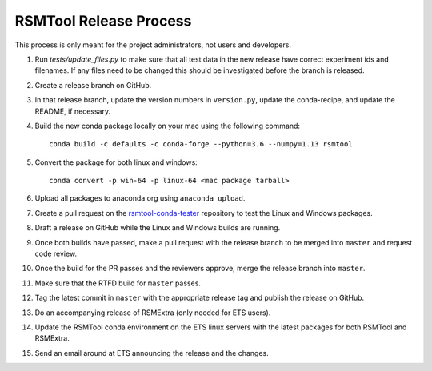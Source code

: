 RSMTool Release Process
=======================

This process is only meant for the project administrators, not users and developers.

1. Run `tests/update_files.py` to make sure that all test data in the new release have correct experiment ids and filenames. If any files need to be changed this should be investigated before the branch is released. 

2. Create a release branch on GitHub.

3. In that release branch, update the version numbers in ``version.py``, update the conda-recipe, and update the README, if necessary.

4. Build the new conda package locally on your mac using the following command::

    conda build -c defaults -c conda-forge --python=3.6 --numpy=1.13 rsmtool

5. Convert the package for both linux and windows::

    conda convert -p win-64 -p linux-64 <mac package tarball>

6. Upload all packages to anaconda.org using ``anaconda upload``.

7. Create a pull request on the `rsmtool-conda-tester <https://github.com/EducationalTestingService/rsmtool-conda-tester/>`_ repository to test the Linux and Windows packages.

8. Draft a release on GitHub while the Linux and Windows builds are running.

9. Once both builds have passed, make a pull request with the release branch to be merged into ``master`` and request code review.

10. Once the build for the PR passes and the reviewers approve, merge the release branch into ``master``.

11. Make sure that the RTFD build for ``master`` passes.

12. Tag the latest commit in ``master`` with the appropriate release tag and publish the release on GitHub.

13. Do an accompanying release of RSMExtra (only needed for ETS users).

14. Update the RSMTool conda environment on the ETS linux servers with the latest packages for both RSMTool and RSMExtra.

15. Send an email around at ETS announcing the release and the changes.